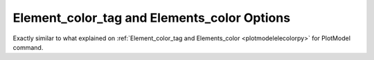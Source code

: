 .. _plotdefoelecolorpy:

Element_color_tag and Elements_color Options
========================================================================
Exactly similar to what explained on :ref:`Element_color_tag and Elements_color <plotmodelelecolorpy>` for PlotModel command.
